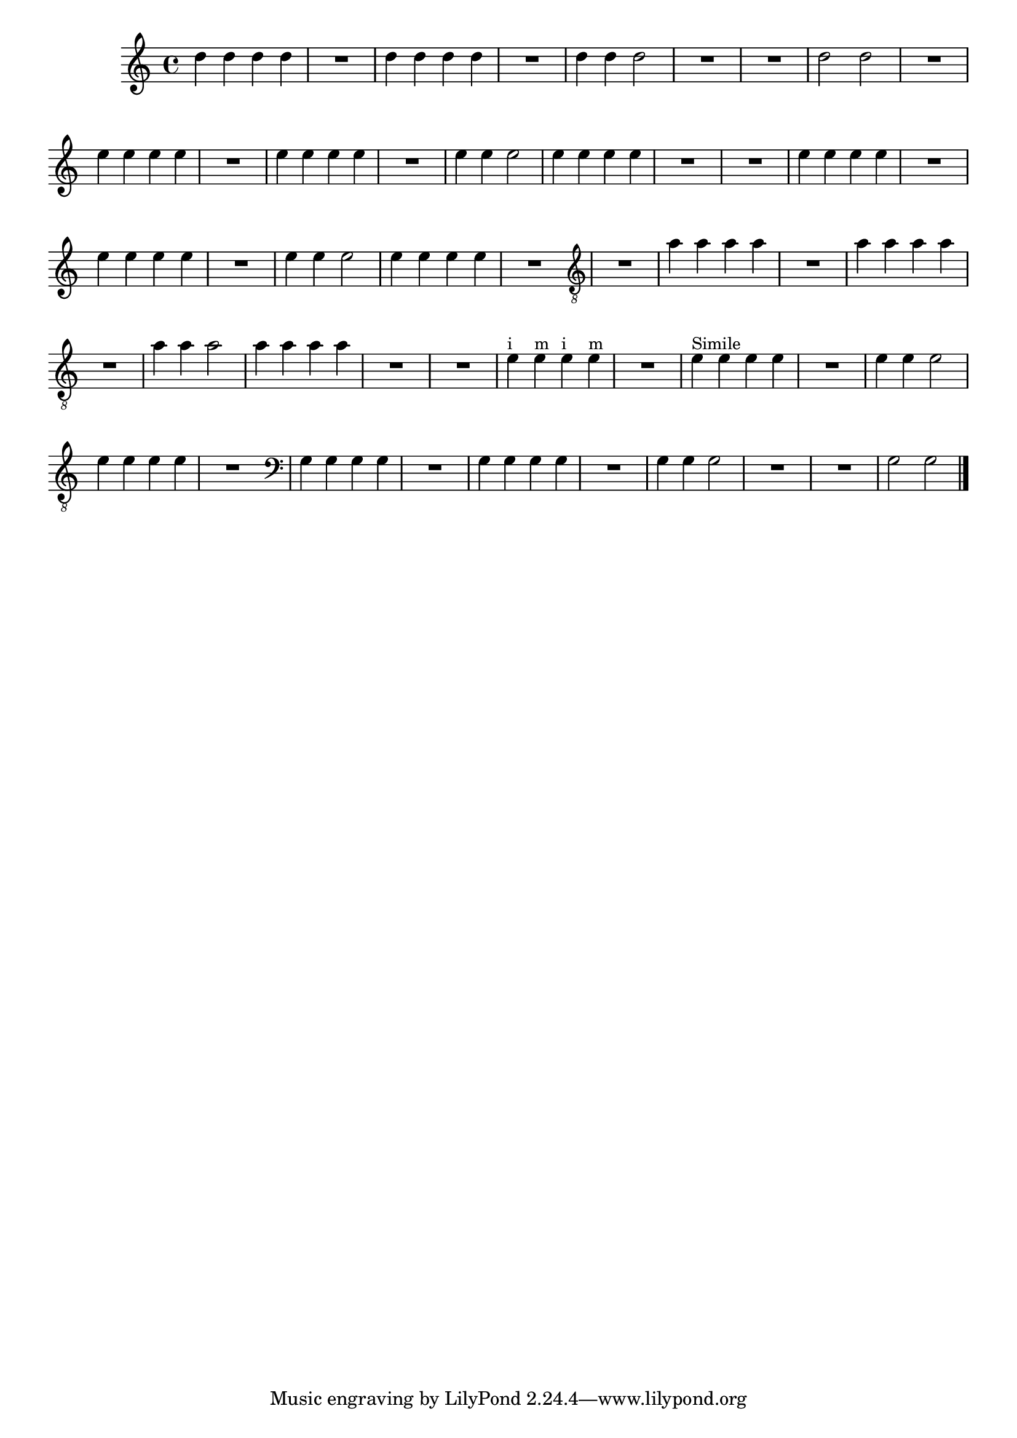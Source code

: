 %% -*- coding: utf-8 -*-
\version "2.12.1"

%%\header { texidoc="1 - Primeira Nota"}

\relative c'' {

  \override Staff.TimeSignature #'style = #'()
  \time 4/4 
  \override Score.BarNumber #'transparent = ##t
  \override Score.RehearsalMark #'font-size = #-2


  %% CAVAQUINHO - BANJO
  \tag #'cv {

    d4 d d d
    R1
    d4 d d d
    R1
    d4 d d2
    R1
    R
    d2 d
    
  }

  %% BANDOLIM
  \tag #'bd {

    R1
    e4 e e e
    R1
    e4 e e e
    R1
    e4 e e2
    e4 e e e
    R1

  }

  %% VIOLA
  \tag #'va {

    R1
    e4 e e e
    R1
    e4 e e e
    R1
    e4 e e2
    e4 e e e
    R1

  }

  %% VIOLÃO TENOR
  \tag #'vt {

    \clef "G_8"
    
    R1
    a,4 a a a
    R1
    a4 a a a
    R1
    a4 a a2
    a4 a a a
    R1

  }

  %% VIOLÃO
  \tag #'vi {
    \clef "G_8"

    R1
    e4^\markup {\small {"i"}} e^\markup {\small {"m"}} e^\markup {\small {"i"}} e^\markup {\small {"m"}}
    R1
    e4^\markup {\small {"Simile"}} e e e
    R1
    e4 e e2
    e4 e e e
    R1

  }


  %% BAIXO - BAIXOLÃO
  \tag #'bx {

    \clef bass

    g,4 g g g
    R1
    g4 g g g
    R1
    g4 g g2
    R1
    R
    g2 g

  }


  %% END DOCUMENT
  \bar "|."
}